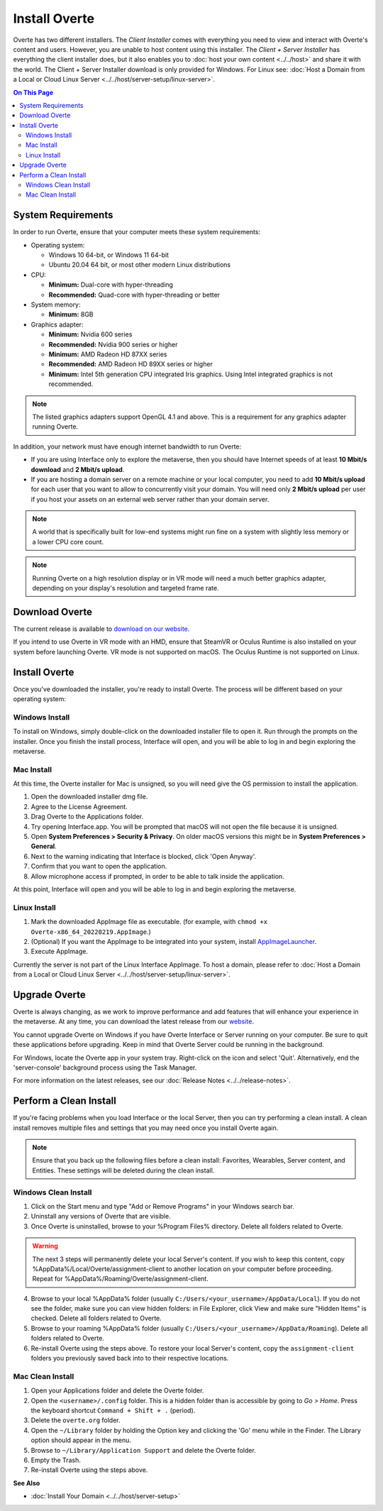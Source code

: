 ################
Install Overte
################

Overte has two different installers. The *Client Installer* comes with everything you need to view and interact with Overte's content and users.
However, you are unable to host content using this installer. The *Client + Server Installer* has everything the client installer does,
but it also enables you to :doc:`host your own content <../../host>` and share it with the world.
The Client + Server Installer download is only provided for Windows. For Linux see: :doc:`Host a Domain from a Local or Cloud Linux Server <../../host/server-setup/linux-server>`.

.. contents:: On This Page
    :depth: 2

-------------------
System Requirements
-------------------

In order to run Overte, ensure that your computer meets these system requirements:

* Operating system:

  * Windows 10 64-bit, or Windows 11 64-bit
  * Ubuntu 20.04 64 bit, or most other modern Linux distributions

* CPU:

  * **Minimum:** Dual-core with hyper-threading
  * **Recommended:** Quad-core with hyper-threading or better

* System memory:

  * **Minimum:** 8GB

* Graphics adapter:

  * **Minimum:** Nvidia 600 series
  * **Recommended:** Nvidia 900 series or higher
  * **Minimum:** AMD Radeon HD 87XX series
  * **Recommended:** AMD Radeon HD 89XX series or higher
  * **Minimum:** Intel 5th generation CPU integrated Iris graphics. Using Intel integrated graphics is not recommended.

.. note:: The listed graphics adapters support OpenGL 4.1 and above. This is a requirement for any graphics adapter running Overte.

In addition, your network must have enough internet bandwidth to run Overte:

* If you are using Interface only to explore the metaverse, then you should have Internet speeds of at least **10 Mbit/s download** and **2 Mbit/s upload**.
* If you are hosting a domain server on a remote machine or your local computer, you need to add **10 Mbit/s upload** for each user that
  you want to allow to concurrently visit your domain. You will need only **2 Mbit/s upload** per user if you host your assets on an external web server rather than your domain server.

.. note:: A world that is specifically built for low-end systems might run fine on a system with slightly less memory or a lower CPU core count.

.. note:: Running Overte on a high resolution display or in VR mode will need a much better graphics adapter, depending on your display's resolution and targeted frame rate.

-----------------------------------
Download Overte
-----------------------------------

The current release is available to `download on our website <https://overte.org/#downloads>`_.

If you intend to use Overte in VR mode with an HMD, ensure that SteamVR or Oculus Runtime is also installed on your system before launching Overte.
VR mode is not supported on macOS. The Oculus Runtime is not supported on Linux.


---------------------------------
Install Overte
---------------------------------

Once you've downloaded the installer, you're ready to install Overte. The process will be different based on your operating system:

^^^^^^^^^^^^^^^^^^^^^^^^^^^^
Windows Install
^^^^^^^^^^^^^^^^^^^^^^^^^^^^

To install on Windows, simply double-click on the downloaded installer file to open it. Run through the prompts on the installer.
Once you finish the install process, Interface will open, and you will be able to log in and begin exploring the metaverse.

^^^^^^^^^^^^^^^^^^^^^^^^^^^^
Mac Install
^^^^^^^^^^^^^^^^^^^^^^^^^^^^

At this time, the Overte installer for Mac is unsigned, so you will need give the OS permission to install the application.

1. Open the downloaded installer dmg file.
2. Agree to the License Agreement.
3. Drag Overte to the Applications folder.
4. Try opening Interface.app. You will be prompted that macOS will not open the file because it is unsigned.
5. Open **System Preferences > Security & Privacy**. On older macOS versions this might be in **System Preferences > General**.
6. Next to the warning indicating that Interface is blocked, click 'Open Anyway'.
7. Confirm that you want to open the application.
8. Allow microphone access if prompted, in order to be able to talk inside the application.

At this point, Interface will open and you will be able to log in and begin exploring the metaverse.


^^^^^^^^^^^^^^^^^^^^^^^^^^^^
Linux Install
^^^^^^^^^^^^^^^^^^^^^^^^^^^^

1. Mark the downloaded AppImage file as executable. (for example, with ``chmod +x Overte-x86_64_20220219.AppImage``.)
2. (Optional) If you want the AppImage to be integrated into your system, install `AppImageLauncher <https://github.com/TheAssassin/AppImageLauncher>`_.
3. Execute AppImage.

Currently the server is not part of the Linux Interface AppImage. To host a domain, please refer to :doc:`Host a Domain from a Local or Cloud Linux Server <../../host/server-setup/linux-server>`.

----------------------------
Upgrade Overte
----------------------------

Overte is always changing, as we work to improve performance and add features that will enhance your experience in the metaverse.
At any time, you can download the latest release from our `website <https://overte.org/#downloads>`_.

You cannot upgrade Overte on Windows if you have Overte Interface or Server running on your computer. Be sure to quit these applications before upgrading.
Keep in mind that Overte Server could be running in the background.

For Windows, locate the Overte app in your system tray. Right-click on the icon and select 'Quit'. Alternatively, end the 'server-console' background process using the Task Manager.

For more information on the latest releases, see our :doc:`Release Notes <../../release-notes>`.


---------------------------------
Perform a Clean Install
---------------------------------

If you're facing problems when you load Interface or the local Server, then you can try performing a clean install.
A clean install removes multiple files and settings that you may need once you install Overte again.

.. note:: Ensure that you back up the following files before a clean install: Favorites, Wearables, Server content, and Entities. These settings will be deleted during the clean install.

^^^^^^^^^^^^^^^^^^^^^^^^^^^^^
Windows Clean Install
^^^^^^^^^^^^^^^^^^^^^^^^^^^^^

1. Click on the Start menu and type "Add or Remove Programs" in your Windows search bar.
2. Uninstall any versions of Overte that are visible.
3. Once Overte is uninstalled, browse to your %Program Files% directory. Delete all folders related to Overte.

.. warning::

    The next 3 steps will permanently delete your local Server's content. If you wish to keep this content,
    copy %AppData%/Local/Overte/assignment-client to another location on your computer before proceeding.
    Repeat for %AppData%/Roaming/Overte/assignment-client.

4. Browse to your local %AppData% folder (usually ``C:/Users/<your_username>/AppData/Local``). If you do not see the folder,
   make sure you can view hidden folders: in File Explorer, click View and make sure "Hidden Items" is checked. Delete all folders related to Overte.
5. Browse to your roaming %AppData% folder (usually ``C:/Users/<your_username>/AppData/Roaming``). Delete all folders related to Overte.
6. Re-install Overte using the steps above. To restore your local Server's content, copy the ``assignment-client`` folders you previously saved back into to their respective locations.

^^^^^^^^^^^^^^^^^^^^^^^^
Mac Clean Install
^^^^^^^^^^^^^^^^^^^^^^^^

1. Open your Applications folder and delete the Overte folder.
2. Open the ``<username>/.config`` folder. This is a hidden folder than is accessible by going to *Go > Home*. Press the keyboard shortcut ``Command + Shift + .`` (period).
3. Delete the ``overte.org`` folder.
4. Open the ``~/Library`` folder by holding the Option key and clicking the 'Go' menu while in the Finder. The Library option should appear in the menu.
5. Browse to ``~/Library/Application Support`` and delete the Overte folder.
6. Empty the Trash.
7. Re-install Overte using the steps above.


**See Also**

+ :doc:`Install Your Domain <../../host/server-setup>`
